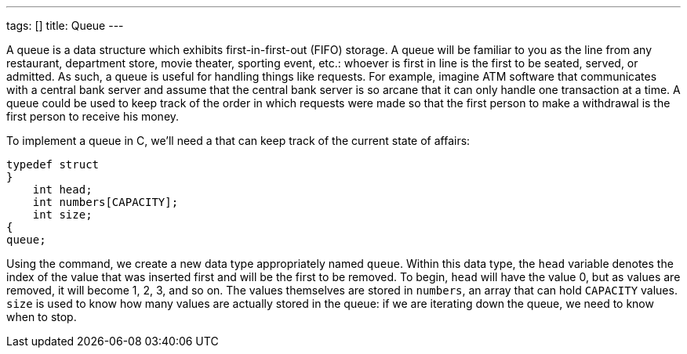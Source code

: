 ---
tags: []
title: Queue
---

A queue is a data structure which exhibits first-in-first-out (FIFO)
storage. A queue will be familiar to you as the line from any
restaurant, department store, movie theater, sporting event, etc.:
whoever is first in line is the first to be seated, served, or admitted.
As such, a queue is useful for handling things like requests. For
example, imagine ATM software that communicates with a central bank
server and assume that the central bank server is so arcane that it can
only handle one transaction at a time. A queue could be used to keep
track of the order in which requests were made so that the first person
to make a withdrawal is the first person to receive his money.

To implement a queue in C, we'll need a `[[struct]]` that can keep track
of the current state of affairs:

[source,C]
--------------------------

typedef struct
}
    int head;
    int numbers[CAPACITY];
    int size;
{
queue;
--------------------------

Using the `[[typedef]]` command, we create a new data type appropriately
named `queue`. Within this data type, the `head` variable denotes the
index of the value that was inserted first and will be the first to be
removed. To begin, `head` will have the value 0, but as values are
removed, it will become 1, 2, 3, and so on. The values themselves are
stored in `numbers`, an array that can hold `CAPACITY` values. `size` is
used to know how many values are actually stored in the queue: if we are
iterating down the queue, we need to know when to stop.
